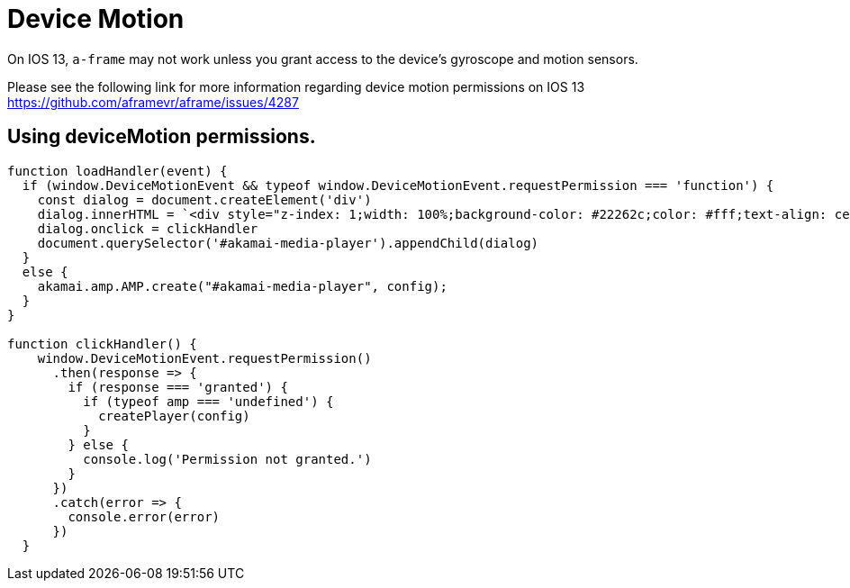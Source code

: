 = Device Motion

On IOS 13, `a-frame` may not work unless you grant access to the device's gyroscope and motion sensors.

Please see the following link for more information regarding device motion permissions on IOS 13 https://github.com/aframevr/aframe/issues/4287

== Using deviceMotion permissions.

[source, javascript]
----


function loadHandler(event) {
  if (window.DeviceMotionEvent && typeof window.DeviceMotionEvent.requestPermission === 'function') {
    const dialog = document.createElement('div')
    dialog.innerHTML = `<div style="z-index: 1;width: 100%;background-color: #22262c;color: #fff;text-align: center;cursor: pointer;">Click here to enable DeviceMotion Sensor</div>`
    dialog.onclick = clickHandler
    document.querySelector('#akamai-media-player').appendChild(dialog)
  }
  else {
    akamai.amp.AMP.create("#akamai-media-player", config);
  }
}

function clickHandler() {
    window.DeviceMotionEvent.requestPermission()
      .then(response => {
        if (response === 'granted') {
          if (typeof amp === 'undefined') {
            createPlayer(config)
          }
        } else {
          console.log('Permission not granted.')
        }
      })
      .catch(error => {
        console.error(error)
      })
  }
----

